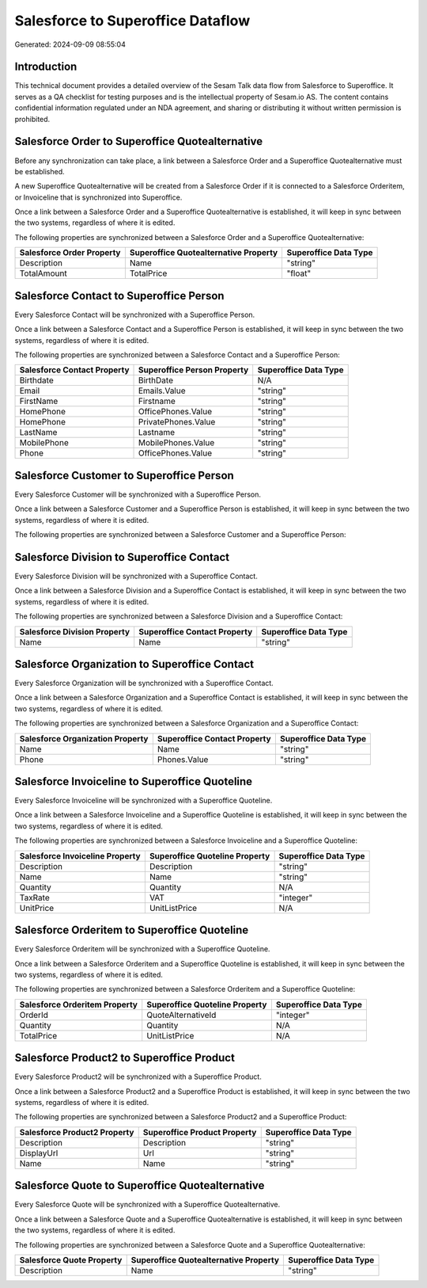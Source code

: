 ==================================
Salesforce to Superoffice Dataflow
==================================

Generated: 2024-09-09 08:55:04

Introduction
------------

This technical document provides a detailed overview of the Sesam Talk data flow from Salesforce to Superoffice. It serves as a QA checklist for testing purposes and is the intellectual property of Sesam.io AS. The content contains confidential information regulated under an NDA agreement, and sharing or distributing it without written permission is prohibited.

Salesforce Order to Superoffice Quotealternative
------------------------------------------------
Before any synchronization can take place, a link between a Salesforce Order and a Superoffice Quotealternative must be established.

A new Superoffice Quotealternative will be created from a Salesforce Order if it is connected to a Salesforce Orderitem, or Invoiceline that is synchronized into Superoffice.

Once a link between a Salesforce Order and a Superoffice Quotealternative is established, it will keep in sync between the two systems, regardless of where it is edited.

The following properties are synchronized between a Salesforce Order and a Superoffice Quotealternative:

.. list-table::
   :header-rows: 1

   * - Salesforce Order Property
     - Superoffice Quotealternative Property
     - Superoffice Data Type
   * - Description
     - Name
     - "string"
   * - TotalAmount
     - TotalPrice
     - "float"


Salesforce Contact to Superoffice Person
----------------------------------------
Every Salesforce Contact will be synchronized with a Superoffice Person.

Once a link between a Salesforce Contact and a Superoffice Person is established, it will keep in sync between the two systems, regardless of where it is edited.

The following properties are synchronized between a Salesforce Contact and a Superoffice Person:

.. list-table::
   :header-rows: 1

   * - Salesforce Contact Property
     - Superoffice Person Property
     - Superoffice Data Type
   * - Birthdate
     - BirthDate
     - N/A
   * - Email
     - Emails.Value
     - "string"
   * - FirstName
     - Firstname
     - "string"
   * - HomePhone
     - OfficePhones.Value
     - "string"
   * - HomePhone
     - PrivatePhones.Value
     - "string"
   * - LastName
     - Lastname
     - "string"
   * - MobilePhone
     - MobilePhones.Value
     - "string"
   * - Phone
     - OfficePhones.Value
     - "string"


Salesforce Customer to Superoffice Person
-----------------------------------------
Every Salesforce Customer will be synchronized with a Superoffice Person.

Once a link between a Salesforce Customer and a Superoffice Person is established, it will keep in sync between the two systems, regardless of where it is edited.

The following properties are synchronized between a Salesforce Customer and a Superoffice Person:

.. list-table::
   :header-rows: 1

   * - Salesforce Customer Property
     - Superoffice Person Property
     - Superoffice Data Type


Salesforce Division to Superoffice Contact
------------------------------------------
Every Salesforce Division will be synchronized with a Superoffice Contact.

Once a link between a Salesforce Division and a Superoffice Contact is established, it will keep in sync between the two systems, regardless of where it is edited.

The following properties are synchronized between a Salesforce Division and a Superoffice Contact:

.. list-table::
   :header-rows: 1

   * - Salesforce Division Property
     - Superoffice Contact Property
     - Superoffice Data Type
   * - Name
     - Name
     - "string"


Salesforce Organization to Superoffice Contact
----------------------------------------------
Every Salesforce Organization will be synchronized with a Superoffice Contact.

Once a link between a Salesforce Organization and a Superoffice Contact is established, it will keep in sync between the two systems, regardless of where it is edited.

The following properties are synchronized between a Salesforce Organization and a Superoffice Contact:

.. list-table::
   :header-rows: 1

   * - Salesforce Organization Property
     - Superoffice Contact Property
     - Superoffice Data Type
   * - Name	
     - Name
     - "string"
   * - Phone	
     - Phones.Value
     - "string"


Salesforce Invoiceline to Superoffice Quoteline
-----------------------------------------------
Every Salesforce Invoiceline will be synchronized with a Superoffice Quoteline.

Once a link between a Salesforce Invoiceline and a Superoffice Quoteline is established, it will keep in sync between the two systems, regardless of where it is edited.

The following properties are synchronized between a Salesforce Invoiceline and a Superoffice Quoteline:

.. list-table::
   :header-rows: 1

   * - Salesforce Invoiceline Property
     - Superoffice Quoteline Property
     - Superoffice Data Type
   * - Description
     - Description
     - "string"
   * - Name
     - Name
     - "string"
   * - Quantity
     - Quantity
     - N/A
   * - TaxRate
     - VAT
     - "integer"
   * - UnitPrice
     - UnitListPrice
     - N/A


Salesforce Orderitem to Superoffice Quoteline
---------------------------------------------
Every Salesforce Orderitem will be synchronized with a Superoffice Quoteline.

Once a link between a Salesforce Orderitem and a Superoffice Quoteline is established, it will keep in sync between the two systems, regardless of where it is edited.

The following properties are synchronized between a Salesforce Orderitem and a Superoffice Quoteline:

.. list-table::
   :header-rows: 1

   * - Salesforce Orderitem Property
     - Superoffice Quoteline Property
     - Superoffice Data Type
   * - OrderId
     - QuoteAlternativeId
     - "integer"
   * - Quantity
     - Quantity
     - N/A
   * - TotalPrice
     - UnitListPrice
     - N/A


Salesforce Product2 to Superoffice Product
------------------------------------------
Every Salesforce Product2 will be synchronized with a Superoffice Product.

Once a link between a Salesforce Product2 and a Superoffice Product is established, it will keep in sync between the two systems, regardless of where it is edited.

The following properties are synchronized between a Salesforce Product2 and a Superoffice Product:

.. list-table::
   :header-rows: 1

   * - Salesforce Product2 Property
     - Superoffice Product Property
     - Superoffice Data Type
   * - Description	
     - Description
     - "string"
   * - DisplayUrl	
     - Url
     - "string"
   * - Name	
     - Name
     - "string"


Salesforce Quote to Superoffice Quotealternative
------------------------------------------------
Every Salesforce Quote will be synchronized with a Superoffice Quotealternative.

Once a link between a Salesforce Quote and a Superoffice Quotealternative is established, it will keep in sync between the two systems, regardless of where it is edited.

The following properties are synchronized between a Salesforce Quote and a Superoffice Quotealternative:

.. list-table::
   :header-rows: 1

   * - Salesforce Quote Property
     - Superoffice Quotealternative Property
     - Superoffice Data Type
   * - Description
     - Name
     - "string"

